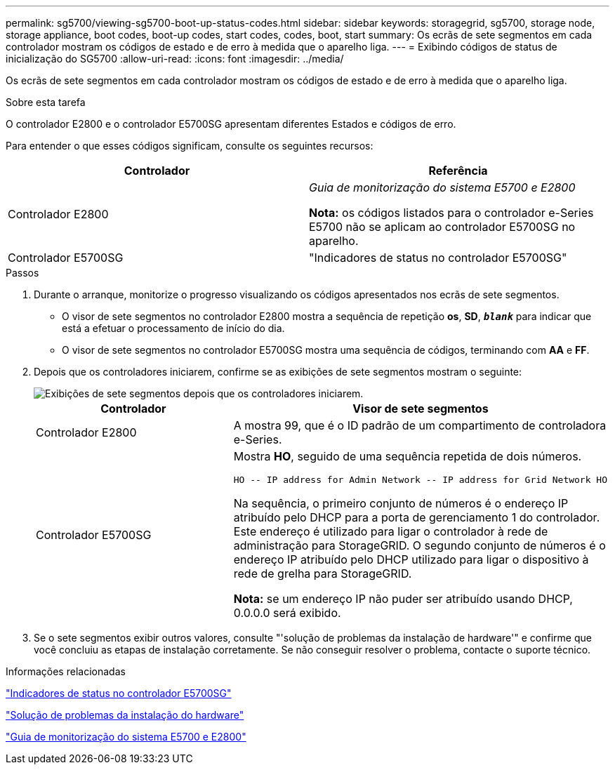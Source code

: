 ---
permalink: sg5700/viewing-sg5700-boot-up-status-codes.html 
sidebar: sidebar 
keywords: storagegrid, sg5700, storage node, storage appliance, boot codes, boot-up codes, start codes, codes, boot, start 
summary: Os ecrãs de sete segmentos em cada controlador mostram os códigos de estado e de erro à medida que o aparelho liga. 
---
= Exibindo códigos de status de inicialização do SG5700
:allow-uri-read: 
:icons: font
:imagesdir: ../media/


[role="lead"]
Os ecrãs de sete segmentos em cada controlador mostram os códigos de estado e de erro à medida que o aparelho liga.

.Sobre esta tarefa
O controlador E2800 e o controlador E5700SG apresentam diferentes Estados e códigos de erro.

Para entender o que esses códigos significam, consulte os seguintes recursos:

|===
| Controlador | Referência 


 a| 
Controlador E2800
 a| 
_Guia de monitorização do sistema E5700 e E2800_

*Nota:* os códigos listados para o controlador e-Series E5700 não se aplicam ao controlador E5700SG no aparelho.



 a| 
Controlador E5700SG
 a| 
"Indicadores de status no controlador E5700SG"

|===
.Passos
. Durante o arranque, monitorize o progresso visualizando os códigos apresentados nos ecrãs de sete segmentos.
+
** O visor de sete segmentos no controlador E2800 mostra a sequência de repetição *os*, *SD*, `*_blank_*` para indicar que está a efetuar o processamento de início do dia.
** O visor de sete segmentos no controlador E5700SG mostra uma sequência de códigos, terminando com *AA* e *FF*.


. Depois que os controladores iniciarem, confirme se as exibições de sete segmentos mostram o seguinte:
+
image::../media/seven_segment_display_codes.gif[Exibições de sete segmentos depois que os controladores iniciarem.]

+
|===
| Controlador | Visor de sete segmentos 


 a| 
Controlador E2800
 a| 
A mostra 99, que é o ID padrão de um compartimento de controladora e-Series.



 a| 
Controlador E5700SG
 a| 
Mostra *HO*, seguido de uma sequência repetida de dois números.

[listing]
----
HO -- IP address for Admin Network -- IP address for Grid Network HO
----
Na sequência, o primeiro conjunto de números é o endereço IP atribuído pelo DHCP para a porta de gerenciamento 1 do controlador. Este endereço é utilizado para ligar o controlador à rede de administração para StorageGRID. O segundo conjunto de números é o endereço IP atribuído pelo DHCP utilizado para ligar o dispositivo à rede de grelha para StorageGRID.

*Nota:* se um endereço IP não puder ser atribuído usando DHCP, 0.0.0.0 será exibido.

|===
. Se o sete segmentos exibir outros valores, consulte "'solução de problemas da instalação de hardware'" e confirme que você concluiu as etapas de instalação corretamente. Se não conseguir resolver o problema, contacte o suporte técnico.


.Informações relacionadas
link:status-indicators-on-e5700sg-controller.html["Indicadores de status no controlador E5700SG"]

link:troubleshooting-hardware-installation.html["Solução de problemas da instalação do hardware"]

https://library.netapp.com/ecmdocs/ECMLP2588751/html/frameset.html["Guia de monitorização do sistema E5700 e E2800"^]
